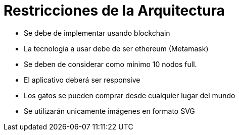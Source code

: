 [[section-architecture-constraints]]
= Restricciones de la Arquitectura

* Se debe de implementar usando blockchain
* La tecnología a usar debe de ser ethereum (Metamask)
* Se deben de considerar como mínimo 10 nodos full.
* El aplicativo deberá ser responsive
* Los gatos se pueden comprar desde cualquier lugar del mundo
* Se utilizarán unicamente imágenes en formato SVG